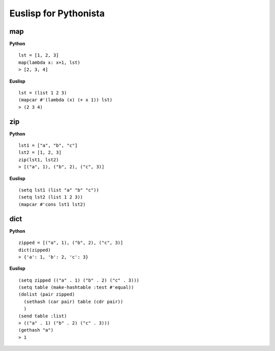 ======================
Euslisp for Pythonista
======================


map
===

**Python**

::

  lst = [1, 2, 3]
  map(lambda x: x+1, lst)
  > [2, 3, 4]

**Euslisp**

::

  lst = (list 1 2 3)
  (mapcar #'(lambda (x) (+ x 1)) lst)
  > (2 3 4)


zip
===

**Python**

::

  lst1 = ["a", "b", "c"]
  lst2 = [1, 2, 3]
  zip(lst1, lst2)
  > [("a", 1), ("b", 2), ("c", 3)]


**Euslisp**

::

  (setq lst1 (list "a" "b" "c"))
  (setq lst2 (list 1 2 3))
  (mapcar #'cons lst1 lst2)


dict
====

**Python**

::

  zipped = [("a", 1), ("b", 2), ("c", 3)]
  dict(zipped)
  > {'a': 1, 'b': 2, 'c': 3}


**Euslisp**

::

  (setq zipped (("a" . 1) ("b" . 2) ("c" . 3)))
  (setq table (make-hashtable :test #'equal))
  (dolist (pair zipped)
    (sethash (car pair) table (cdr pair))
    )
  (send table :list)
  > (("a" . 1) ("b" . 2) ("c" . 3)))
  (gethash "a")
  > 1

